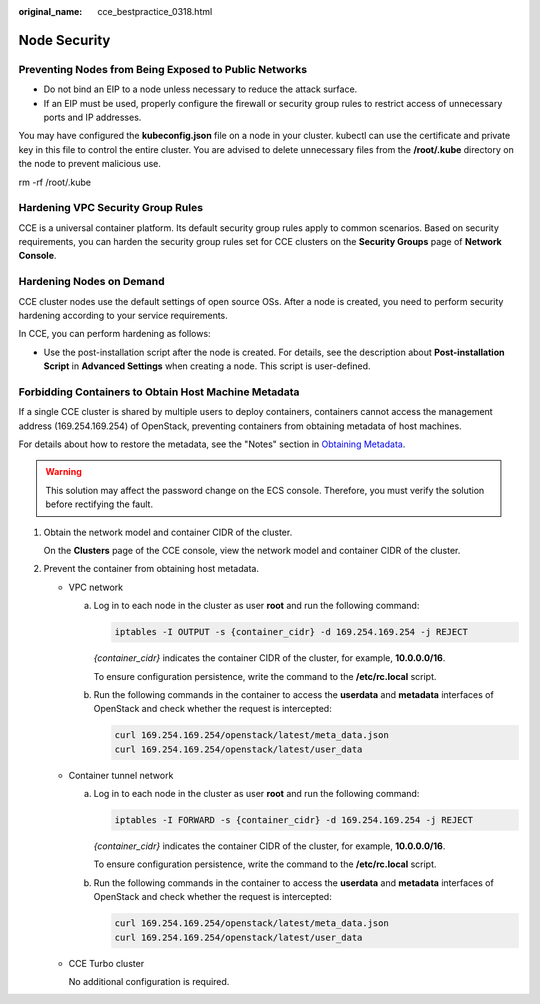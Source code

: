 :original_name: cce_bestpractice_0318.html

.. _cce_bestpractice_0318:

Node Security
=============

Preventing Nodes from Being Exposed to Public Networks
------------------------------------------------------

-  Do not bind an EIP to a node unless necessary to reduce the attack surface.
-  If an EIP must be used, properly configure the firewall or security group rules to restrict access of unnecessary ports and IP addresses.

You may have configured the **kubeconfig.json** file on a node in your cluster. kubectl can use the certificate and private key in this file to control the entire cluster. You are advised to delete unnecessary files from the **/root/.kube** directory on the node to prevent malicious use.

rm -rf /root/.kube

Hardening VPC Security Group Rules
----------------------------------

CCE is a universal container platform. Its default security group rules apply to common scenarios. Based on security requirements, you can harden the security group rules set for CCE clusters on the **Security Groups** page of **Network Console**.

Hardening Nodes on Demand
-------------------------

CCE cluster nodes use the default settings of open source OSs. After a node is created, you need to perform security hardening according to your service requirements.

In CCE, you can perform hardening as follows:

-  Use the post-installation script after the node is created. For details, see the description about **Post-installation Script** in **Advanced Settings** when creating a node. This script is user-defined.

Forbidding Containers to Obtain Host Machine Metadata
-----------------------------------------------------

If a single CCE cluster is shared by multiple users to deploy containers, containers cannot access the management address (169.254.169.254) of OpenStack, preventing containers from obtaining metadata of host machines.

For details about how to restore the metadata, see the "Notes" section in `Obtaining Metadata <https://docs.otc.t-systems.com/en-us/usermanual/ecs/en-us_topic_0042400609.html>`__.

.. warning::

   This solution may affect the password change on the ECS console. Therefore, you must verify the solution before rectifying the fault.

#. Obtain the network model and container CIDR of the cluster.

   On the **Clusters** page of the CCE console, view the network model and container CIDR of the cluster.

#. Prevent the container from obtaining host metadata.

   -  VPC network

      a. Log in to each node in the cluster as user **root** and run the following command:

         .. code-block::

            iptables -I OUTPUT -s {container_cidr} -d 169.254.169.254 -j REJECT

         *{container_cidr}* indicates the container CIDR of the cluster, for example, **10.0.0.0/16**.

         To ensure configuration persistence, write the command to the **/etc/rc.local** script.

      b. Run the following commands in the container to access the **userdata** and **metadata** interfaces of OpenStack and check whether the request is intercepted:

         .. code-block::

            curl 169.254.169.254/openstack/latest/meta_data.json
            curl 169.254.169.254/openstack/latest/user_data

   -  Container tunnel network

      a. Log in to each node in the cluster as user **root** and run the following command:

         .. code-block::

            iptables -I FORWARD -s {container_cidr} -d 169.254.169.254 -j REJECT

         *{container_cidr}* indicates the container CIDR of the cluster, for example, **10.0.0.0/16**.

         To ensure configuration persistence, write the command to the **/etc/rc.local** script.

      b. Run the following commands in the container to access the **userdata** and **metadata** interfaces of OpenStack and check whether the request is intercepted:

         .. code-block::

            curl 169.254.169.254/openstack/latest/meta_data.json
            curl 169.254.169.254/openstack/latest/user_data

   -  CCE Turbo cluster

      No additional configuration is required.
